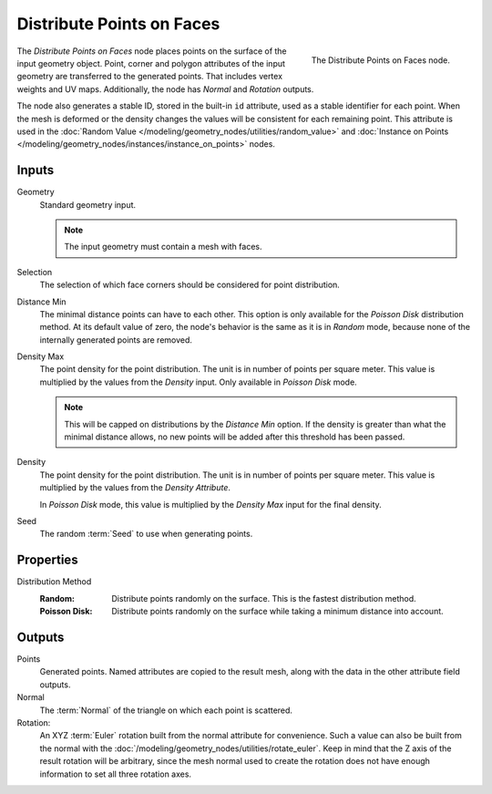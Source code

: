 .. index:: Geometry Nodes; Distribute Points on Faces
.. _bpy.types.GeometryNodeDistributePointsOnFaces:

**************************
Distribute Points on Faces
**************************

.. figure:: /images/modeling_geometry-nodes_point_distribute-points-on-faces_node.png
   :align: right

   The Distribute Points on Faces node.

The *Distribute Points on Faces* node places points on the surface of the input geometry object.
Point, corner and polygon attributes of the input geometry are transferred to the generated points.
That includes vertex weights and UV maps.
Additionally, the node has *Normal* and *Rotation* outputs.

The node also generates a stable ID, stored in the built-in ``id`` attribute, used as
a stable identifier for each point. When the mesh is deformed or the density changes
the values will be consistent for each remaining point. This attribute is used in
the :doc:`Random Value </modeling/geometry_nodes/utilities/random_value>` and
:doc:`Instance on Points </modeling/geometry_nodes/instances/instance_on_points>` nodes.


Inputs
======

Geometry
   Standard geometry input.

   .. note::

      The input geometry must contain a mesh with faces.

Selection
   The selection of which face corners should be considered for point distribution.

Distance Min
   The minimal distance points can have to each other.
   This option is only available for the *Poisson Disk* distribution method.
   At its default value of zero, the node's behavior is the same as it is in *Random* mode,
   because none of the internally generated points are removed.

Density Max
   The point density for the point distribution. The unit is in number of points per square meter.
   This value is multiplied by the values from the *Density* input. Only available in *Poisson Disk* mode.

   .. note::

      This will be capped on distributions by the *Distance Min* option.
      If the density is greater than what the minimal distance allows,
      no new points will be added after this threshold has been passed.

Density
   The point density for the point distribution. The unit is in number of points per square meter.
   This value is multiplied by the values from the *Density Attribute*.

   In *Poisson Disk* mode, this value is multiplied by the *Density Max* input for the final density.

Seed
   The random :term:`Seed` to use when generating points.


Properties
==========

Distribution Method
   :Random:
      Distribute points randomly on the surface. This is the fastest distribution method.
   :Poisson Disk:
      Distribute points randomly on the surface while taking a minimum distance into account.


Outputs
=======

Points
   Generated points. Named attributes are copied to the result mesh, along with the data in the other
   attribute field outputs.

Normal
   The :term:`Normal` of the triangle on which each point is scattered.

Rotation:
   An XYZ :term:`Euler` rotation built from the normal attribute for convenience. Such a value can also be
   built from the normal with the :doc:`/modeling/geometry_nodes/utilities/rotate_euler`. Keep in mind that
   the Z axis of the result rotation will be arbitrary, since the mesh normal used to create the rotation
   does not have enough information to set all three rotation axes.
